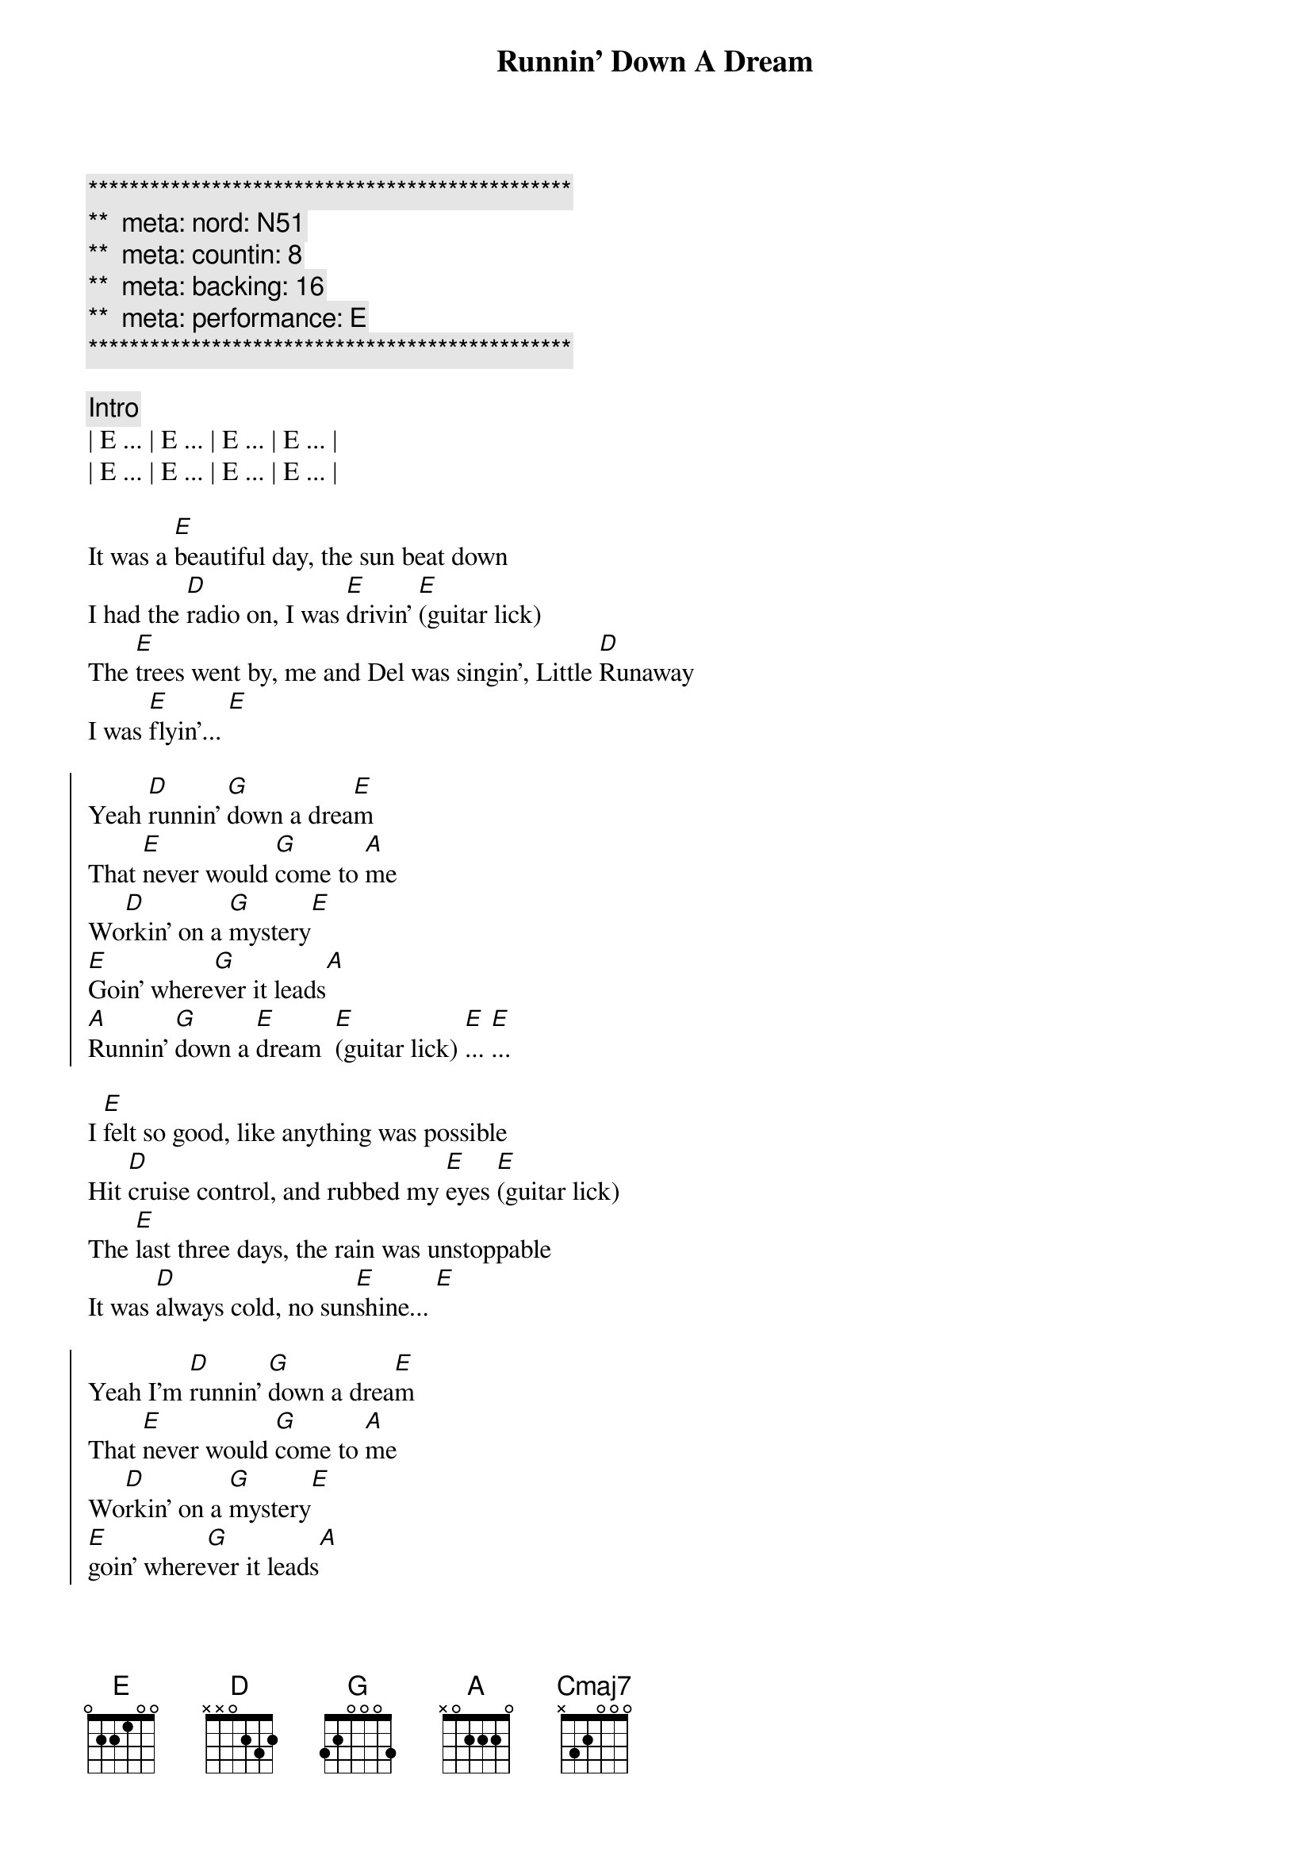 {title: Runnin' Down A Dream}
{artist: Tom Petty}
{key: E}
{duration: 3:45}
{tempo: 170}
{meta: nord: N51}
{meta: countin: 8}
{meta: backing: 16}
{meta: performance: E}

{c:***********************************************}
{c:**  meta: nord: N51   }
{c:**  meta: countin: 8   }
{c:**  meta: backing: 16   }
{c:**  meta: performance: E }
{c:***********************************************}

{comment: Intro}
| E ... | E ... | E ... | E ... |
| E ... | E ... | E ... | E ... |

{start_of_verse}
It was a [E]beautiful day, the sun beat down
I had the [D]radio on, I was [E]drivin' [E](guitar lick)
The [E]trees went by, me and Del was singin', Little [D]Runaway
I was [E]flyin'... [E]
{end_of_verse}

{start_of_chorus}
Yeah [D]runnin' [G]down a drea[E]m
That [E]never would [G]come to [A]me
Wo[D]rkin' on a [G]mystery[E] 
[E]Goin' where[G]ver it leads[A]
[A]Runnin' [G]down a [E]dream  [E](guitar lick) [E]... [E]...
{end_of_chorus}

{start_of_verse}
I [E]felt so good, like anything was possible
Hit [D]cruise control, and rubbed my [E]eyes [E](guitar lick)
The [E]last three days, the rain was unstoppable
It was [D]always cold, no sun[E]shine... [E]
{end_of_verse}

{start_of_chorus}
Yeah I'm [D]runnin' [G]down a drea[E]m
That [E]never would [G]come to [A]me
Wo[D]rkin' on a [G]mystery[E] 
[E]goin' where[G]ver it leads[A]
[A]Runnin' [G]down a [E]dream  [E](guitar lick) [E]... [E]...
{end_of_chorus}

{comment: Bridge}
Woo-[Cmaj7]oo (guitar lick) Woo-[D]oo (guitar lick)  Woo-[E]oo (guitar lick)
Woo-[Cmaj7]oo (guitar lick) Woo-[D]oo (guitar lick)  Woo-

{start_of_verse}
[E]I rolled on. The sky grew dark.
I put the [D]pedal down to make some [E]time  [E](guitar lick)
There's [E]something good, waitin' down this road
I'm [D]pickin' up, whatever's [E]mine  [E]
{end_of_verse}

{start_of_chorus}
Yeah I'm [D]runnin' [G]down a drea[E]m.
That [E]never would [G]come to [A]me.
Wo[D]rkin' on a [G]mystery.[E] 
[E]Goin' where[G]ver it leads[A].
[A]Runnin' [G]down a [E]dream. [E](guitar lick) [E]... [E]...
{end_of_chorus}

{start_of_chorus}
Yeah I'm [D]runnin' [G]down a drea[E]m
That [E]never would [G]come to [A]me
Wo[D]rkin' on a [G]mystery[E] 
[E]Goin' where[G]ver it leads[A]
[A]Runnin' [G]down a [E]dream  [E](guitar lick) [E]... [E](guitar lick) [E]... [E](guitar lick)
{end_of_chorus}

{comment: Outro}
(Woo-) | Cmaj7 (oo) . . . | Cmaj7 (guitar lick)  (Woo-) | D (oo) . . . | D (guitar lick)
(Woo-) | E (oo) . . . | E (guitar lick) | E .  . . | E (guitar lick) |

{comment: Guitar Solo}
(Woo-) | Cmaj7 (oo) . . . | Cmaj7 . . (Woo-) | D (oo) . . . | D . . .
(Woo-) | E (oo) . . . | E . . . | E .  . . | E . . . |

(Woo-) | Cmaj7 (oo) . . . | Cmaj7 . . (Woo-) | D (oo) . . . | D . . .
(Woo-) | E (oo) . . . | E . . . | E .  . . | E . . . |

(Woo-) | Cmaj7 (oo) . . . | Cmaj7 . . (Woo-) | D (oo) . . . | D . . .
(Woo-) | E (oo) . . . | E . . . | E .  . . | E . . . |

(Woo-) | Cmaj7 (oo) . . . | Cmaj7 . . (Woo-) | D (oo) . . . | D . . .
(Woo-) | E (oo) . . . | E . . . | E .  . . | E . . . |

(Woo-) | Cmaj7 (oo) . . . | Cmaj7 . . (Woo-) | D (oo) . . . | D . . .
(Woo-) | E (oo) . . . | E . . . | E .  . . | E . . . |

(Woo-) | Cmaj7 (oo) . . . | Cmaj7 . . (Woo-) | D (oo) . . . | D . . .
(Woo-) | E (oo) . . . | E . . . | E .  . . | E . . . |

(Woo-) | Cmaj7 (oo) . . . | Cmaj7 . . (Woo-) | D (oo) . . . | D . . . (Woo-) | E (oo)
